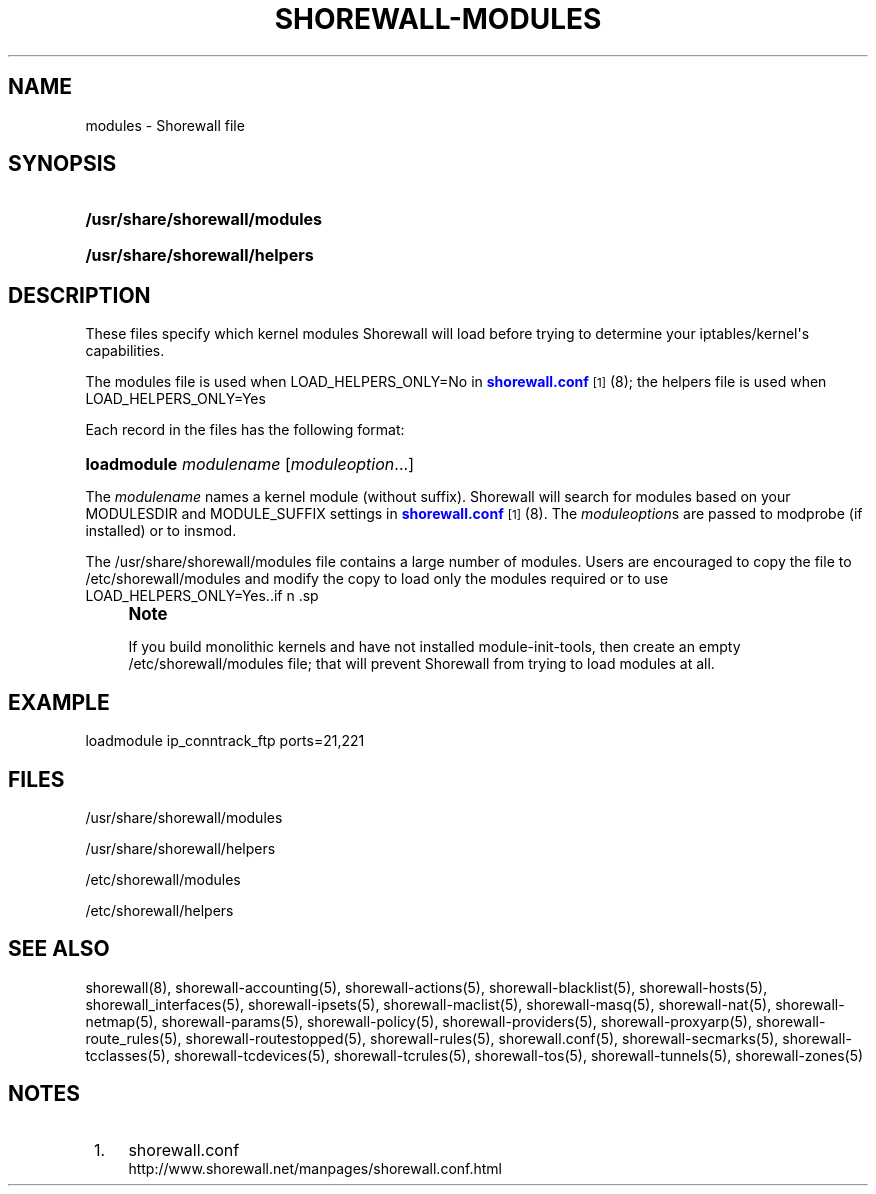 '\" t
.\"     Title: shorewall-modules
.\"    Author: [FIXME: author] [see http://docbook.sf.net/el/author]
.\" Generator: DocBook XSL Stylesheets v1.75.2 <http://docbook.sf.net/>
.\"      Date: 01/07/2012
.\"    Manual: [FIXME: manual]
.\"    Source: [FIXME: source]
.\"  Language: English
.\"
.TH "SHOREWALL\-MODULES" "5" "01/07/2012" "[FIXME: source]" "[FIXME: manual]"
.\" -----------------------------------------------------------------
.\" * Define some portability stuff
.\" -----------------------------------------------------------------
.\" ~~~~~~~~~~~~~~~~~~~~~~~~~~~~~~~~~~~~~~~~~~~~~~~~~~~~~~~~~~~~~~~~~
.\" http://bugs.debian.org/507673
.\" http://lists.gnu.org/archive/html/groff/2009-02/msg00013.html
.\" ~~~~~~~~~~~~~~~~~~~~~~~~~~~~~~~~~~~~~~~~~~~~~~~~~~~~~~~~~~~~~~~~~
.ie \n(.g .ds Aq \(aq
.el       .ds Aq '
.\" -----------------------------------------------------------------
.\" * set default formatting
.\" -----------------------------------------------------------------
.\" disable hyphenation
.nh
.\" disable justification (adjust text to left margin only)
.ad l
.\" -----------------------------------------------------------------
.\" * MAIN CONTENT STARTS HERE *
.\" -----------------------------------------------------------------
.SH "NAME"
modules \- Shorewall file
.SH "SYNOPSIS"
.HP \w'\fB/usr/share/shorewall/modules\fR\ 'u
\fB/usr/share/shorewall/modules\fR
.HP \w'\fB/usr/share/shorewall/helpers\fR\ 'u
\fB/usr/share/shorewall/helpers\fR
.SH "DESCRIPTION"
.PP
These files specify which kernel modules Shorewall will load before trying to determine your iptables/kernel\*(Aqs capabilities\&.
.PP
The
modules
file is used when LOAD_HELPERS_ONLY=No in
\m[blue]\fBshorewall\&.conf\fR\m[]\&\s-2\u[1]\d\s+2(8); the
helpers
file is used when LOAD_HELPERS_ONLY=Yes
.PP
Each record in the files has the following format:
.HP \w'\fBloadmodule\fR\ 'u
\fBloadmodule\fR \fImodulename\fR [\fImoduleoption\fR...]
.PP
The
\fImodulename\fR
names a kernel module (without suffix)\&. Shorewall will search for modules based on your MODULESDIR and MODULE_SUFFIX settings in
\m[blue]\fBshorewall\&.conf\fR\m[]\&\s-2\u[1]\d\s+2(8)\&. The
\fImoduleoption\fRs are passed to modprobe (if installed) or to insmod\&.
.PP
The /usr/share/shorewall/modules file contains a large number of modules\&. Users are encouraged to copy the file to /etc/shorewall/modules and modify the copy to load only the modules required or to use LOAD_HELPERS_ONLY=Yes\&..if n \{\
.sp
.\}
.RS 4
.it 1 an-trap
.nr an-no-space-flag 1
.nr an-break-flag 1
.br
.ps +1
\fBNote\fR
.ps -1
.br
.PP
If you build monolithic kernels and have not installed module\-init\-tools, then create an empty /etc/shorewall/modules file; that will prevent Shorewall from trying to load modules at all\&.
.sp .5v
.RE
.SH "EXAMPLE"
.PP
loadmodule ip_conntrack_ftp ports=21,221
.SH "FILES"
.PP
/usr/share/shorewall/modules
.PP
/usr/share/shorewall/helpers
.PP
/etc/shorewall/modules
.PP
/etc/shorewall/helpers
.SH "SEE ALSO"
.PP
shorewall(8), shorewall\-accounting(5), shorewall\-actions(5), shorewall\-blacklist(5), shorewall\-hosts(5), shorewall_interfaces(5), shorewall\-ipsets(5), shorewall\-maclist(5), shorewall\-masq(5), shorewall\-nat(5), shorewall\-netmap(5), shorewall\-params(5), shorewall\-policy(5), shorewall\-providers(5), shorewall\-proxyarp(5), shorewall\-route_rules(5), shorewall\-routestopped(5), shorewall\-rules(5), shorewall\&.conf(5), shorewall\-secmarks(5), shorewall\-tcclasses(5), shorewall\-tcdevices(5), shorewall\-tcrules(5), shorewall\-tos(5), shorewall\-tunnels(5), shorewall\-zones(5)
.SH "NOTES"
.IP " 1." 4
shorewall.conf
.RS 4
\%http://www.shorewall.net/manpages/shorewall.conf.html
.RE
